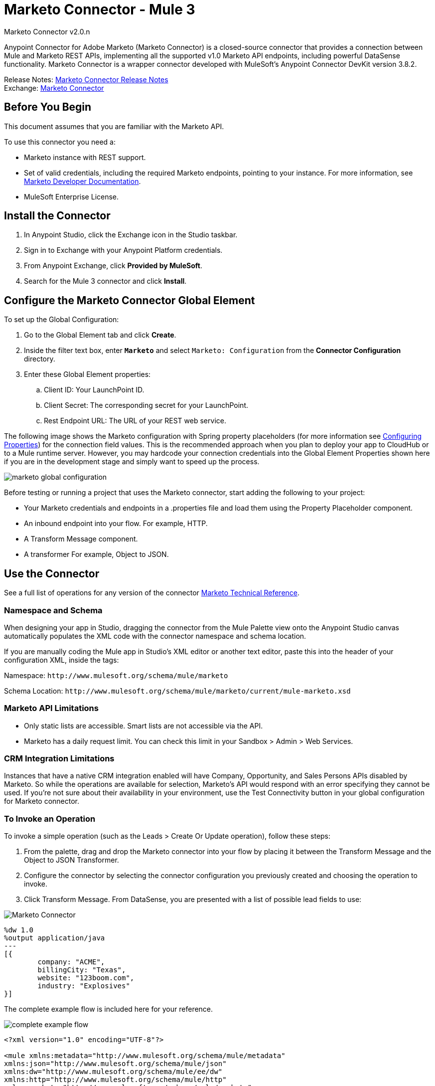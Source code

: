 = Marketo Connector - Mule 3
:page-aliases: 3.9@mule-runtime::marketo-connector.adoc



Marketo Connector v2.0.n

Anypoint Connector for Adobe Marketo (Marketo Connector) is a closed-source connector that provides a connection between Mule and Marketo REST APIs, implementing all the supported v1.0 Marketo API endpoints, including powerful DataSense functionality. Marketo Connector is a wrapper connector developed with MuleSoft's Anypoint Connector DevKit version 3.8.2.

Release Notes: xref:release-notes::connector/marketo-connector-release-notes.adoc[Marketo Connector Release Notes] +
Exchange: https://www.mulesoft.com/exchange/org.mule.modules/mule-module-marketo/[Marketo Connector]
// Reference: http://mulesoft.github.io/mule3-marketo-connector[Mule Marketo Connector Reference]

== Before You Begin

This document assumes that you are familiar with the Marketo API.

To use this connector you need a:

* Marketo instance with REST support.
* Set of valid credentials, including the required Marketo endpoints, pointing to your instance.
For more information, see http://developers.marketo.com/documentation/getting-started/[Marketo Developer Documentation].
* MuleSoft Enterprise License.

== Install the Connector

. In Anypoint Studio, click the Exchange icon in the Studio taskbar.
. Sign in to Exchange with your Anypoint Platform credentials.
. From Anypoint Exchange, click *Provided by MuleSoft*.
. Search for the Mule 3 connector and click *Install*.

== Configure the Marketo Connector Global Element

To set up the Global Configuration:

. Go to the Global Element tab and click *Create*.
. Inside the filter text box, enter *`Marketo`* and select `Marketo: Configuration` from the *Connector Configuration* directory.
. Enter these Global Element properties:
.. Client ID: Your LaunchPoint ID.
.. Client Secret: The corresponding secret for your LaunchPoint.
.. Rest Endpoint URL: The URL of your REST web service.

The following image shows the Marketo configuration with Spring property placeholders (for more information see xref:3.9@mule-runtime::configuring-properties.adoc[Configuring Properties]) for the connection field values. This is the recommended approach when you plan to deploy your app to CloudHub or to a Mule runtime server. However, you may hardcode your connection credentials into the Global Element Properties shown here if you are in the development stage and simply want to speed up the process.

image::marketo-config-global.png[marketo global configuration]

Before testing or running a project that uses the Marketo connector, start adding the following to your project:

* Your Marketo credentials and endpoints in a .properties file and load them using the Property Placeholder component.
* An inbound endpoint into your flow. For example, HTTP.
* A Transform Message component.
* A transformer For example, Object to JSON.

[[config-global]]
== Use the Connector

See a full list of operations for any version of the connector https://mulesoft.github.io/mule3-marketo-connector/[Marketo Technical Reference].

=== Namespace and Schema

When designing your app in Studio, dragging the connector from the Mule Palette view onto the Anypoint Studio canvas automatically populates the XML code with the connector namespace and schema location.

If you are manually coding the Mule app in Studio's XML editor or another text editor, paste this into the header of your configuration XML, inside the tags:

Namespace: `+http://www.mulesoft.org/schema/mule/marketo+`

Schema Location: `+http://www.mulesoft.org/schema/mule/marketo/current/mule-marketo.xsd+`


[[limitations]]
=== Marketo API Limitations

* Only static lists are accessible. Smart lists are not accessible via the API.
* Marketo has a daily request limit. You can check this limit in your Sandbox > Admin > Web Services.

[[crm]]
=== CRM Integration Limitations

Instances that have a native CRM integration enabled will have Company, Opportunity, and Sales Persons APIs disabled by Marketo. So while the operations are available for selection, Marketo's API would respond with an error specifying they cannot be used. If you're not sure about their availability in your environment, use the Test Connectivity button in your global configuration for Marketo connector.

[[invoke]]
=== To Invoke an Operation

To invoke a simple operation (such as the Leads > Create Or Update operation), follow these steps:

. From the palette, drag and drop the Marketo connector into your flow by placing it between the Transform Message and the Object to JSON Transformer.
. Configure the connector by selecting the connector configuration you previously created and choosing the operation to invoke.
. Click Transform Message. From DataSense, you are presented with a list of possible lead fields to use:

image::mk-datasense.png[Marketo Connector]

[source,text,linenums]
----
%dw 1.0
%output application/java
---
[{
	company: "ACME",
	billingCity: "Texas",
	website: "123boom.com",
	industry: "Explosives"
}]
----

The complete example flow is included here for your reference.

image::marketo-create-leads-flow.png[complete example flow]

[source,xml,linenums]
----
<?xml version="1.0" encoding="UTF-8"?>

<mule xmlns:metadata="http://www.mulesoft.org/schema/mule/metadata"
xmlns:json="http://www.mulesoft.org/schema/mule/json"
xmlns:dw="http://www.mulesoft.org/schema/mule/ee/dw"
xmlns:http="http://www.mulesoft.org/schema/mule/http"
xmlns:marketo="http://www.mulesoft.org/schema/mule/marketo"
xmlns:tracking="http://www.mulesoft.org/schema/mule/ee/tracking"
xmlns="http://www.mulesoft.org/schema/mule/core"
xmlns:doc="http://www.mulesoft.org/schema/mule/documentation"
    xmlns:spring="http://www.springframework.org/schema/beans"
    xmlns:xsi="http://www.w3.org/2001/XMLSchema-instance"
    xsi:schemaLocation="http://www.springframework.org/schema/beans
    http://www.springframework.org/schema/beans/spring-beans-current.xsd
http://www.mulesoft.org/schema/mule/core
http://www.mulesoft.org/schema/mule/core/current/mule.xsd
http://www.mulesoft.org/schema/mule/marketo
http://www.mulesoft.org/schema/mule/marketo/current/mule-marketo.xsd
http://www.mulesoft.org/schema/mule/http
http://www.mulesoft.org/schema/mule/http/current/mule-http.xsd
http://www.mulesoft.org/schema/mule/ee/tracking
http://www.mulesoft.org/schema/mule/ee/tracking/current/mule-tracking-ee.xsd
http://www.mulesoft.org/schema/mule/ee/dw
http://www.mulesoft.org/schema/mule/ee/dw/current/dw.xsd
http://www.mulesoft.org/schema/mule/json
http://www.mulesoft.org/schema/mule/json/current/mule-json.xsd">
    <marketo:config name="Marketo__Configuration" clientId="${clientId}"
    clientSecret="${clientSecret}" restEndpointUrl="${restEndpointUrl}"
    doc:name="Marketo: Configuration"/>
    <http:listener-config name="HTTP_Listener_Configuration"
    host="0.0.0.0" port="8081" doc:name="HTTP Listener Configuration"/>

<flow name="Create-Lead-Flow">
        <http:listener config-ref="HTTP_Listener_Configuration" path="/" doc:name="HTTP"/>
        <dw:transform-message doc:name="Transform Message">
            <dw:set-payload><![CDATA[%dw 1.0
%output application/java
---
[{
	company: "ACME",
	billingCity: "Texas",
	website: "123boom.com",
	industry: "Explosives"
}]]]></dw:set-payload>
        </dw:transform-message>
        <marketo:create-or-update-lead config-ref="Marketo__Configuration" doc:name="Create Lead"/>
        <json:object-to-json-transformer doc:name="Object to JSON"/>
    </flow>
    </mule>
----

== Using the Connector in a Mavenized Mule App

If you are coding a Mavenized Mule app, include this XML snippet in your `pom.xml` file:

[source,xml,linenums]
----
<dependency>
  <groupId>org.mule.modules</groupId>
  <artifactId>mule-module-marketo</artifactId>
  <version>x.x.x</version>
</dependency>
----

Replace `x.x.x` with the version that corresponds to the connector you are using.

To obtain the most up-to-date `pom.xml` file information, access the connector in https://www.mulesoft.com/exchange/[Anypoint Exchange] and click *Dependency Snippets*.


== See Also

* For more information about the Marketo API, see the http://developers.marketo.com/documentation/getting-started/[Marketo API documentation page].
* https://help.mulesoft.com[MuleSoft Help Center]

